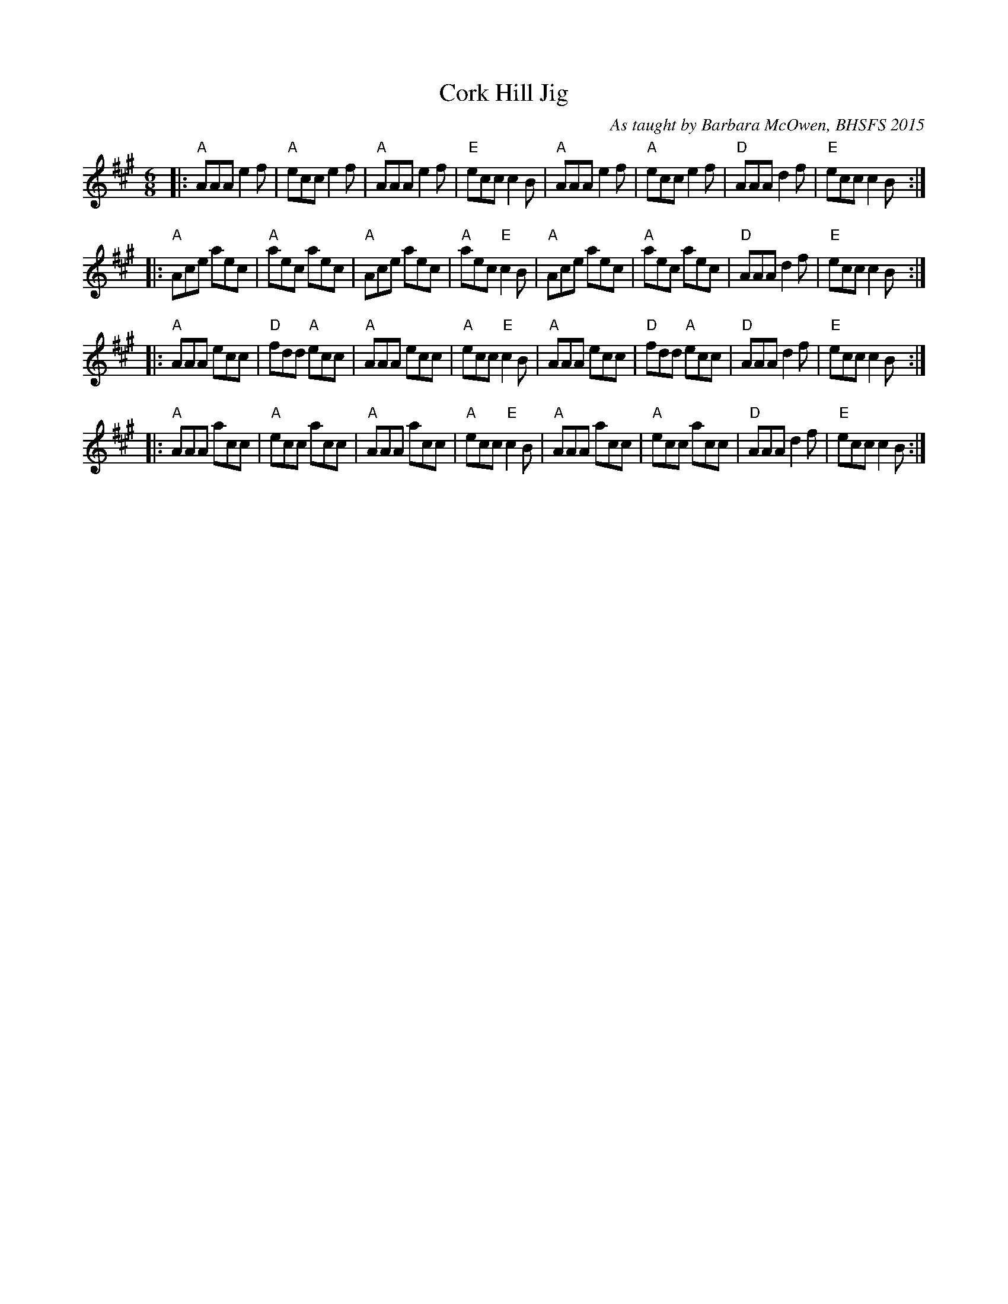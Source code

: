 X: 1
T: Cork Hill Jig
O: As taught by Barbara McOwen, BHSFS 2015
S: printed page from Terry Traub 2015-8-16
R: jig
Z: 2015 John Chambers <jc:trillian.mit.edu>
M: 6/8
L: 1/8
K: A
|:\
"A"AAA e2f | "A"ecc e2f | "A"AAAe2f | "E"ecc c2B |\
"A"AAA e2f | "A"ecc e2f | "D"AAA d2f | "E"ecc c2B :|
|:\
"A"Ace aec | "A"aec aec | "A"Ace aec | "A"aec "E"c2B |\
"A"Ace aec | "A"aec aec | "D"AAA d2f | "E"ecc c2B :|
|:\
"A"AAA ecc | "D"fdd "A"ecc | "A"AAA ecc | "A"ecc "E"c2B |\
"A"AAA ecc | "D"fdd "A"ecc | "D"AAA d2f | "E"ecc c2B :|
|:\
"A"AAA acc | "A"ecc acc | "A"AAA acc | "A"ecc "E"c2B |\
"A"AAA acc | "A"ecc acc | "D"AAA d2f | "E"ecc c2B :|
